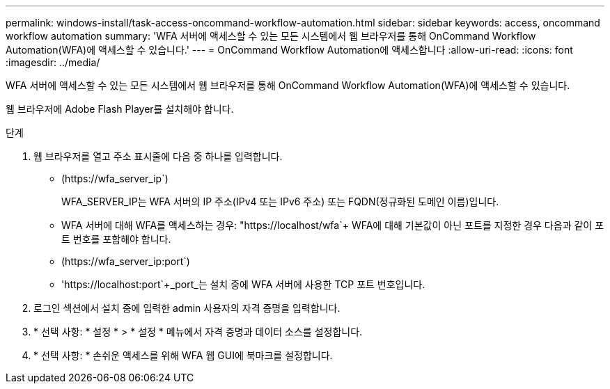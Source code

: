 ---
permalink: windows-install/task-access-oncommand-workflow-automation.html 
sidebar: sidebar 
keywords: access, oncommand workflow automation 
summary: 'WFA 서버에 액세스할 수 있는 모든 시스템에서 웹 브라우저를 통해 OnCommand Workflow Automation(WFA)에 액세스할 수 있습니다.' 
---
= OnCommand Workflow Automation에 액세스합니다
:allow-uri-read: 
:icons: font
:imagesdir: ../media/


[role="lead"]
WFA 서버에 액세스할 수 있는 모든 시스템에서 웹 브라우저를 통해 OnCommand Workflow Automation(WFA)에 액세스할 수 있습니다.

웹 브라우저에 Adobe Flash Player를 설치해야 합니다.

.단계
. 웹 브라우저를 열고 주소 표시줄에 다음 중 하나를 입력합니다.
+
** (+https://wfa_server_ip+`)
+
WFA_SERVER_IP는 WFA 서버의 IP 주소(IPv4 또는 IPv6 주소) 또는 FQDN(정규화된 도메인 이름)입니다.

** WFA 서버에 대해 WFA를 액세스하는 경우: "+https://localhost/wfa+`+ WFA에 대해 기본값이 아닌 포트를 지정한 경우 다음과 같이 포트 번호를 포함해야 합니다.
** (+https://wfa_server_ip:port+`)
** '+https://localhost:port+`+_port_는 설치 중에 WFA 서버에 사용한 TCP 포트 번호입니다.


. 로그인 섹션에서 설치 중에 입력한 admin 사용자의 자격 증명을 입력합니다.
. * 선택 사항: * 설정 * > * 설정 * 메뉴에서 자격 증명과 데이터 소스를 설정합니다.
. * 선택 사항: * 손쉬운 액세스를 위해 WFA 웹 GUI에 북마크를 설정합니다.

